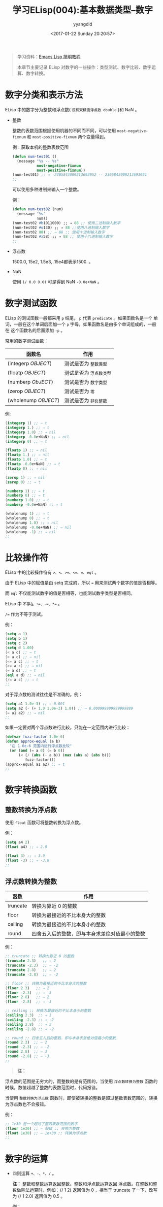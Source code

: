 #+TITLE: 学习ELisp(004):基本数据类型--数字
#+DATE: <2017-01-22 Sunday 20:20:57>
#+TAGS: Emacs, ELisp
#+PERMALINK: 学习ELisp(004):基本数据类型--数字
#+VERSION: 0.1
#+CATEGORIES: Emacs, ELisp
#+LAYOUT: post
#+AUTHOR: yyangdid
#+EMAIL: yyangdid@gmail.com
#+COMMENTS: yes
# -*- eval: (setq org-download-image-dir (file-name-sans-extension (buffer-name))); -*-
#+BEGIN_QUOTE
学习资料：[[http://smacs.github.io/elisp/][Emacs Lisp 简明教程]]

本章节主要记录 ELisp 对数字的一些操作：类型测试、数字比较、数字运算、数字转换。
#+END_QUOTE
#+BEGIN_HTML
<!--more-->
#+END_HTML

* 数字分类和表示方法
  ELisp 中的数字分为整数和浮点数( =没有双精度浮点数 double= )和 NaN 。

  + 整数
    
    整数的表数范围根据使用机器的不同而不同，可以使用 =most-negative-fixnum= 和 =most-positive-fixnum= 两个变量得到。
  
    例：获取本机的整数表数范围
    #+BEGIN_SRC emacs-lisp
      (defun num-test01 ()
        (message "%s -- %s"
                 most-negative-fixnum
                 most-positive-fixnum))
      (num-test01) ;; ⇒ -2305843009213693952 -- 2305843009213693951
      ;;
    #+END_SRC
  
    可以使用多种进制来输入一个整数。

    例：
    #+BEGIN_SRC emacs-lisp
      (defun num-test02 (num)
        (message "%s"
                 num))
      (num-test02 #b1011000) ;; ⇒ 88 ;; 使用二进制输入数字
      (num-test02 #o130) ;; ⇒ 88 ;;使用八进制输入数字
      (num-test02 88) ;; ⇒ 88 ;; 使用十进制输入数字
      (num-test02 #x58) ;; ⇒ 88 ;; 使用十六进制输入数字
      ;;
    #+END_SRC

  + 浮点数
    
    1500.0, 15e2, 1.5e3, .15e4都表示1500. 。

  + NaN
    
    使用 =(/ 0.0 0.0)= 可是得到 NaN =-0.0e+NaN= 。

* 数字测试函数
  ELisp 的测试函数一般都采用 =p= 结尾， =p= 代表 =predicate= 。如果函数名是一个
  单词，一般在这个单词后面加一个 =p= 字母，如果函数名是由多个单词组成的，一般在
  这个函数名的后面添加 =-p= 。
  
  常用的数字测试函数：
 | 函数名               | 作用                    |
 |----------------------+-------------------------|
 | (integerp /OBJECT/)  | 测试是否为 =整数类型=   |
 | (floatp /OBJECT/)    | 测试是否为 =浮点数类型= |
 | (numberp /ObJECT/)   | 测试是否为 =数字类型=   |
 | (zerop /OBJECT/)     | 测试是否为 =零=         |
 | (wholenump /OBJECT/) | 测试是否为 =非负整数=   |
 
 例:
 #+BEGIN_SRC emacs-lisp
   (integerp 1) ;; ⇒ t
   (integerp 1.) ;; ⇒ t
   (integerp 1.0) ;; ⇒ nil
   (integerp -0.0e+NaN) ;; ⇒ nil
   (integerp 0) ;; ⇒ t

   (floatp 1) ;; ⇒ nil
   (floatp 1.) ;; ⇒ nil
   (floatp 1.0) ;; ⇒ t
   (floatp -0.0e+NaN) ;; ⇒ t
   (floatp 0) ;; ⇒ nil

   (zerop 1) ;; ⇒ nil
   (zerop 0) ;; ⇒ t

   (numberp 1) ;; ⇒ t
   (numberp 0) ;; ⇒ t
   (numberp 1.0) ;; ⇒ t
   (numberp -0.0e+NaN) ;; ⇒ t

   (wholenump 1) ;; ⇒ t
   (wholenump 0) ;; ⇒ t
   (wholenump 1.0) ;; ⇒ nil
   (wholenump -0.0e+NaN) ;; ⇒ nil
   (wholenump -1) ;; ⇒ nil
   ;;
 #+END_SRC

* 比较操作符
  ELisp 中的比较操作符有 ~>、<、>=、<=、=、eql~ 。

  由于 ELisp 中的赋值是由 setq 完成的，所以 ~=~ 用来测试两个数字的值是否相等。

  而 =eql= 不仅能测试数字的值是否相等，也能测试数字类型是否相同。

  ELisp 中 ~不存在 +=、-=、*=~ 。
  
  ~/=~ 作为不等于测试。

  例：
  #+BEGIN_SRC emacs-lisp
    (setq a 1)
    (setq b 1)
    (setq c 2)
    (setq d 1.00)
    (< a c) ;; ⇒ t
    (> a c) ;; ⇒ nil
    (<= a c) ;; ⇒ t
    (>= a c) ;; ⇒ nil
    (= a d) ;; ⇒ t
    (eql a d) ;; ⇒ nil
    (/= a c) ;; ⇒ t
    ;;
  #+END_SRC

  对于浮点数的测试往往是不准确的，例：
  #+BEGIN_SRC emacs-lisp
    (setq a1 1.0e-3) ;; ⇒ 0.001
    (setq a2 (- (+ 1.0 1.0e-3) 1.0)) ;; ⇒ 0.000999999999999889
    (= a1 a2) ;; ⇒ nil
    ;;
  #+END_SRC

  如果一定要对两个浮点数进行比较，只能在一定范围内进行比较：
  #+BEGIN_SRC emacs-lisp
    (defvar fuzz-factor 1.0e-6)
    (defun approx-equal (a b)
      "在 1.0e-6 范围内进行浮点数比较"
      (or (and (= a 0) (= b 0))
          (< (/ (abs (- a b)) (max (abs a) (abs b)))
             fuzz-factor)))
    (approx-equal a1 a2) ;; ⇒ t
    ;;
  #+END_SRC

* 数字转换函数
** 整数转换为浮点数
   使用 =float= 函数可将整数转换为浮点数。

   例：
   #+BEGIN_SRC emacs-lisp
     (setq a4 2)
     (float a4) ;; ⇒ 2.0

     (float 3) ;; ⇒ 3.0
     (float -3) ;; ⇒ -3.0
     ;;
   #+END_SRC
** 浮点数转换为整数
   | 函数     | 作用                                           |
   |----------+------------------------------------------------|
   | truncate | 转换为靠近 0 的整数                            |
   | floor    | 转换为最接近的不比本身大的整数                 |
   | ceiling  | 转换为最接近的不比本身小的整数                 |
   | round    | 四舍五入后的整数，即与本身求差绝对值最小的整数 |
   例：
   #+BEGIN_SRC emacs-lisp
     ;; truncate ;; 转换为靠近 0 的整数
     (truncate 2.3)   ;; ⇒ 2
     (truncate -2.3)  ;; ⇒ -2
     (truncate 2.8)   ;; ⇒ 2
     (truncate -2.8)  ;; ⇒ -2

     ;; floor ;; 转换为最接近的不比本身大的整数
     (floor 2.3)   ;; ⇒ 2
     (floor -2.3)  ;; ⇒ -3
     (floor 2.8)   ;; ⇒ 2
     (floor -2.8)  ;; ⇒ -3

     ;; ceiling ;; 转换为最接近的不比本身小的整数
     (ceiling 2.3)  ;; ⇒ 3
     (ceiling -2.3) ;; ⇒ -2
     (ceiling 2.8)  ;; ⇒ 3
     (ceiling -2.8) ;; ⇒ -2

     ;; round ;; 四舍五入后的整数，即与本身求差绝对值最小的整数
     (round 2.3)  ;; ⇒ 2
     (round -2.3) ;; ⇒ -2
     (round 2.8)  ;; ⇒ 3
     (round -2.8) ;; ⇒ -3
     ;;
   #+END_SRC
   #+BEGIN_QUOTE
   *注：*
   #+END_QUOTE
   浮点数的范围是无穷大的，而整数的是有范围的，当使用 =浮点数转换为整数= 函数的
   时候，数值超越了整数的表数范围时，代码报错。

   当使用 =整数转换为浮点数= 函数时，即使被转换的整数是超过整数表数范围的，转换
   为浮点数也不会报错。

   例：
   #+BEGIN_SRC emacs-lisp
     ;; 1e30 是一个超过了整数表数范围的数字
     (floor 1e30) ;; ⇒ 报错 ;; 转换为整数
     (float 1e30) ;; ⇒ 1e+30 ;; 转换为浮点数
     ;;
   #+END_SRC
* 数字的运算
  + 四则运算 =+、-、*、/= 。

    *注：* 整数和整数运算返回整数，整数和浮点数运算返回
    浮点数。在整数和整数做除法运算时，例如：(/ 1 2) 返回值为 0 ，相当于 truncate
    了一下，改写为 (/ 1 2.0) 返回值为 0.5 。

    例：
    #+BEGIN_SRC emacs-lisp
      (+ 1 2) ;; ⇒ 3
      (- 1 2) ;; ⇒ -1
      (* 1 2) ;; ⇒ 2
      (/ 1 2) ;; ⇒ 0
      (/ 1 2.0) ;; ⇒ 0.5
      (+ 1.0 2.0) ;; ⇒ 3.0
      ;;
    #+END_SRC

  + =++= 和 =--=
    
    ELisp 中没有 =++和--= 操作，类似的的函数是 =1+= 和 =1-= ，使用
    =setq= 赋值代替 =++ 和 --= 。
    
    例：
    #+BEGIN_SRC emacs-lisp
      (setq a6 1) ;; ⇒ 1
      (setq a6 (1+ a6)) ;; ⇒ 2
      (setq a6 (1+ a6)) ;; ⇒ 3
      (setq a6 (1- a6)) ;; ⇒ 2
      ;;
    #+END_SRC

    在 Common Lisp 中有两个宏实现了 =++ 和 --= 操作： =incf 和 decf= ，Emacs 包含
    一个模拟 Common Lisp 的库 =cl= ，在 ELisp 代码文件中使用这两个实现宏，要在 ELisp 文件头加入：
    #+BEGIN_SRC emacs-lisp
      (eval-when-compile
        (require 'cl))
            ;;
    #+END_SRC
    由于 =incf= 和 =decf= 是两个宏，这样写在运行时不会导入 cl 库。

  + 求绝对值

    ELisp 使用 =abs= 函数求绝对值。

    例：
    #+BEGIN_SRC emacs-lisp
      (abs 2)  ;; ⇒ 2
      (abs -2) ;; ⇒ 2
      ;;
    #+END_SRC

  + =%= 函数 （我个人认为是求余）
    
    格式：
    #+BEGIN_SRC emacs-lisp
      (% 被除数 除数)
      ;;
    #+END_SRC

    参与运算的必须是整数，可以是正整数或负整数，运算时先把负数取绝对值，再运算。
    运算结果和被除数的正负号相同，若被除数等于除数则结果为 0 ，若被除数小于除数
    则结果为被除数。
    
    例：
    #+BEGIN_SRC emacs-lisp
      (% 3 8)   ;; ⇒ 3
      (% 3 -8)  ;; ⇒ 3
      (% -3 8)  ;; ⇒ -3
      (% -3 -8) ;; ⇒ -3

      (% 8 3)   ;; ⇒ 2
      (% 8 -3)  ;; ⇒ 2
      (% -8 3)  ;; ⇒ -2
      (% -8 -3) ;; ⇒ -2
      ;;
    #+END_SRC

  + =mod= 函数（个人认为是取模）
    
    格式：
    #+BEGIN_SRC emacs-lisp
      (mod 被取模数 模数)
      ;;
    #+END_SRC

    参与运算的可以是整数或浮点数，可以是正数或负数，运算结果和模数的正负号相同。
    若被取模数和模数的正负号相同，则运算方法和求余相同，运算结果的正负号和模数相
    同。

    例：
    #+BEGIN_SRC emacs-lisp
      (mod 9 4)       ;; ⇒ 1
      (mod -9 -4)     ;; -1
      (mod 5.5 2.5)   ;; ⇒ 0.5
      (mod -5.5 -2.5) ;; ⇒ -0.5
      ;;
    #+END_SRC

    若被取模数和模数的正负号不相同，运算方法如下：
    
    如 a 为被取模数， b 为模数，计算 (mod a b) 。假定两个未知数 x 和 y，则一定会
    有一个或多个结果满足如下条件：
    
    #+BEGIN_SRC emacs-lisp
     ;; x * b + y = a 且 0 ≤ |y| ≤ |x|
    #+END_SRC

    因为会有一组或多组 x y 的值满足上面的公式，如果只有一组 x y 的值满足公式，则
    y 的值就是 (mod a b) 的计算结果，如果有多组 x y 的值满足公式，那么 y 的值还
    是不能被唯一确定，所以不同的编程语言对此种情况下 y 的取值有不同的规定。
    
    把 =x= 值称为 =商= ， =y= 值称为 =余= 。

    =Java、C++= 取 *商 (即 x) 值尽可能大的那一组里面 y 的值为计算结果*
    
    =Python、ELisp= 取 *商 (即 x) 值尽可能小的那一组里面 y 的值为计算结果*

    例：
    #+BEGIN_SRC emacs-lisp
      (mod 9 -4) ;; ⇒ -3
      ;; 满足 (x * b + y = a) 公式
      ;; (-2) * (-4) + (1) = 9
      ;; (-3) * (-4) + (-3) = 9 ;; √ ;;商 (即 x) 值比较小

      (mod -9 4) ;; ⇒ 3
      ;; 满足 (x * b + y = a) 公式
      ;; (-2) * 4 + (-1) = (-9)
      ;; (-3) * 4 + (3) = (-9) ;; √ ;;商 (即 x) 值比较小

      (mod 5.5 -2.5) ;; ⇒ -2
      ;; 满足 (x * b + y = a) 公式
      ;; (-2) * (-2.5) + (0.5) = 5.5
      ;; (-3) * (-2.5) + (-2) = 5.5 ;; √ ;;商 (即 x) 值比较小

      (mod -5.5 2.5) ;; ⇒ 2
      ;; 满足 (x * b + y = a) 公式
      ;; (-2) * 2.5 + (-0.5) = -5.5
      ;; (-3) * 2.5 + (2) = -5.5 ;; √ ;;商 (即 x) 值比较小
      ;;
    #+END_SRC

  + 三角运算函数
    
    ELisp 中的三角运算函数有： =sin、cos、tan、asin、acos、atan= 。

  + 开方函数
    
    ELisp 的开方函数是 =sqrt= 。

    正数开方的结果都为 =浮点数= ，0 的开方结果为 =0.0= ，所有负数的开方结果为
    =-0.0e+NaN= 。
    
    例：
    #+BEGIN_SRC emacs-lisp
      (sqrt 4) ;; ⇒ 2.0
      (sqrt 0) ;; ⇒ 0.0
      (sqrt -4.4) ;; ⇒ -0.0e+NaN
      (sqrt -9) ;; ⇒ -0.0e+NaN
      ;;
    #+END_SRC

  + 指数运算函数
    
    指数运算函数包括 =exp、expt= 。

    =exp= 函数是以 e 为底的指数运算 (e 是自然函数，是一个无限不循环小数，他的值
    约为 2.718281828) 。

    例：
    #+BEGIN_SRC emacs-lisp
      (exp 2) ;; ⇒ 7.38905609893065
      ;;
    #+END_SRC
    
    =expt= 函数是可以指定底数的指数运算。
    
    例：
    #+BEGIN_SRC emacs-lisp
      (expt 2 3) ;; ⇒ 8
      ;;
    #+END_SRC

  + 对数运算函数
    
    对数运算函数包括 =log、logb= 。
    
    =log= 函数默认以 e 底数，也可以自定义底数。返回值为浮点数。

    例：
    #+BEGIN_SRC emacs-lisp
      (log 7.38905609893065) ;; ⇒ 2.0 ;; 默认底数为 e
      (log 2) ;; ⇒ 0.6931471805599453 ;; 默认底数为 e
      (log 4 2) ;; ⇒ 2.0 ;; 自定义底数为 4
      ;;
    #+END_SRC

    =logb= 函数以 2 为底数，但是返回一个整数，此函数用来计算数的位。
    
    例：
    #+BEGIN_SRC emacs-lisp
      (logb 2) ;; ⇒ 1
      (logb 4) ;; ⇒ 2
      (logb 8) ;; ⇒ 3
      ;;
    #+END_SRC

  + =random= 随机数函数

    使用 =(random)= 产生一个随机数 (其实是伪随机数)。启动 Emacs后产生的随机数序
    列是相同的，第一次调用 (random) 总是生成 -1457731, 第二次总生成 -7692030. 当
    然平常如果调用次数不同, 则随机数也不一样。但是可以使用 =(random t)= 函数，此
    函数可以根据当前时间和 Emacs 的 PID 生成一个新的随机数种子。
    
    例：
    #+BEGIN_SRC emacs-lisp
      (setq a8 (random t))
      ;;
    #+END_SRC
* 附录
  + 函数列表
    
    #+BEGIN_SRC emacs-lisp
      ;; 测试函数
      (integerp OBJECT)
      (floatp OBJECT)
      (numberp OBJECT)
      (zerop NUMBER)
      (wholenump OBJECT)
      ;; 比较函数
      (> NUM1 NUM2)
      (< NUM1 NUM2)
      (>= NUM1 NUM2)
      (<= NUM1 NUM2)
      (= NUM1 NUM2)
      (eql OBJ1 OBJ2)
      (/= NUM1 NUM2)
      ;; 转换函数
      (float ARG)
      (truncate ARG &optional DIVISOR)
      (floor ARG &optional DIVISOR)
      (ceiling ARG &optional DIVISOR)
      (round ARG &optional DIVISOR)
      ;; 运算
      (+ &rest NUMBERS-OR-MARKERS)
      (- &optional NUMBER-OR-MARKER &rest MORE-NUMBERS-OR-MARKERS)
      (* &rest NUMBERS-OR-MARKERS)
      (/ DIVIDEND DIVISOR &rest DIVISORS)
      (1+ NUMBER)
      (1- NUMBER)
      (abs ARG)
      (% X Y)
      (mod X Y)
      (sin ARG)
      (cos ARG)
      (tan ARG)
      (asin ARG)
      (acos ARG)
      (atan Y &optional X)
      (sqrt ARG)
      (exp ARG)
      (expt ARG1 ARG2)
      (log ARG &optional BASE)
      (log10 ARG)
      (logb ARG)
      ;; 随机数
      (random &optional N)
      ;;
    #+END_SRC

  + 变量列表
    #+BEGIN_SRC emacs-lisp
      most-positive-fixnum
      most-negative-fixnum
      ;;
    #+END_SRC
